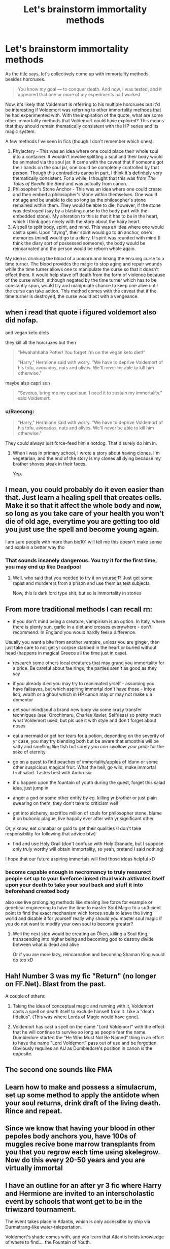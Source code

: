 #+TITLE: Let's brainstorm immortality methods

* Let's brainstorm immortality methods
:PROPERTIES:
:Author: Impossible-Poetry
:Score: 11
:DateUnix: 1602788752.0
:DateShort: 2020-Oct-15
:FlairText: Prompt/Discussion
:END:
As the title says, let's collectively come up with immortality methods besides horcruxes.

#+begin_quote
  You know my goal --- to conquer death. And now, I was tested, and it appeared that one or more of my experiments had worked
#+end_quote

Now, it's likely that Voldemort is referring to his multiple horcruxes but it'd be interesting if Voldemort was referring to other immortality methods that he had experimented with. With the inspiration of the quote, what are some other immortality methods that Voldemort could have explored? This means that they should remain thematically consistent with the HP series and its magic system.

A few methods I've seen in fics (though I don't remember which ones):

1. Phylactery - This was an idea where one could place their whole soul into a container. It wouldn't involve splitting a soul and their body would be animated via the soul jar. It came with the caveat that if someone got their hands on the soul jar, one could be completely controlled by that person. Though this contradicts canon in part, I think it's definitely very thematically consistent. For a while, I thought that this was from /The Tales of Beedle the Bard/ and was actually from canon.
2. Philosopher's Stone Anchor - This was an idea where one could create and then embed a philosopher's stone within themselves. One would not age and be unable to die so long as the philosopher's stone remained within them. They would be able to die, however, if the stone was destroyed (say by a blasting curse to the body part with the embedded stone). My alteration to this is that it has to be in the heart, which I think goes nicely with the story about the hairy heart.
3. A spell to split body, spirit, and mind. This was an idea where one would cast a spell. Upon "dying", their spirit would go to an anchor, one's memories (mind) would go to a diary. If spirit was reunited with mind (I think the diary sort of possessed someone), the body would be reincarnated and the person would be reborn whole again.

My idea is drinking the blood of a unicorn and linking the ensuing curse to a time turner. The blood provides the magic to stop aging and repair wounds while the time turner allows one to manipulate the curse so that it doesn't effect them. It would help stave off death from the form of violence because of the curse which, although negated by the time turner which has to be constantly spun, would try and manipulate chance to keep one alive until the curse can take action. This method comes with the caveat that if the time turner is destroyed, the curse would act with a vengeance.


** when i read that quote i figured voldemort also did nofap.

and vegan keto diets

they kill all the horcruxes but then

#+begin_quote
  "Mwahahhaha Potter! You forget I'm on the vegan keto diet!"

  "Harry," Hermione said with worry. "We have to deprive Voldemort of his tofu, avocados, nuts and olives. We'll never be able to kill him otherwise."
#+end_quote

maybe also capri sun

#+begin_quote
  "Severus, bring me my capri sun, I need it to sustain my immortality," said Voldemort.
#+end_quote
:PROPERTIES:
:Author: galatea_and_acis
:Score: 10
:DateUnix: 1602794119.0
:DateShort: 2020-Oct-16
:END:

*** u/Raesong:
#+begin_quote
  "Harry," Hermione said with worry. "We have to deprive Voldemort of his tofu, avocados, nuts and olives. We'll never be able to kill him otherwise."
#+end_quote

They could always just force-feed him a hotdog. That'd surely do him in.
:PROPERTIES:
:Author: Raesong
:Score: 7
:DateUnix: 1602801538.0
:DateShort: 2020-Oct-16
:END:

**** When I was in primary school, I wrote a story about having clones. I'm vegetarian, and the end of the story is my clones all dying because my brother shoves steak in their faces.

Yep.
:PROPERTIES:
:Author: dratnon
:Score: 2
:DateUnix: 1602816743.0
:DateShort: 2020-Oct-16
:END:


** I mean, you could probably do it even easier than that. Just learn a healing spell that creates cells. Make it so that it affect the whole body and now, so long as you take care of your health you won't die of old age, everytime you are getting too old you just use the spell and become young again.

I am sure people with more than bio101 will tell me this doesn't make sense and explain a better way tho
:PROPERTIES:
:Author: bloodelemental
:Score: 5
:DateUnix: 1602789734.0
:DateShort: 2020-Oct-15
:END:

*** That sounds insanely dangerous. You try it for the first time, you may end up like Deadpool
:PROPERTIES:
:Author: MoDthestralHostler
:Score: 4
:DateUnix: 1602791955.0
:DateShort: 2020-Oct-15
:END:

**** Well, who said that you needed to try it on yourself? Just get some rapist and murderers from a prison and use them as test subjects.

Now, this is dark lord type shit, but so is immortality in stories
:PROPERTIES:
:Author: bloodelemental
:Score: 7
:DateUnix: 1602792071.0
:DateShort: 2020-Oct-15
:END:


** From more traditional methods I can recall rn:

- if you don't mind being a creature, vampirism is an option. In Italy, where there is plenty sun, garlic in a diet and crosses everywhere - don't recommend. In England you would hardly feel a difference.

Usually you want a bite from another vampire, unless you are ginger, then just take care to not get yr corpse stabbed in the heart or buried without head (happens in magical Greece all the time just in case).

- research some others local creatures that may grand you immortality for a price. Be careful about fae rings, the parties aren't as good as they say

- if you already died you may try to reanimated yrself - assuming you have failsaves, but which aspiring immortal don't have those - into a lich, wraith or a ghoul which in HP canon may or may not make u a dementor

- get your mind/soul a brand new body via some crazy transfer techniques (see: Orochimaru, Charles Xavier, Self/less) so pretty much what Voldemort used, but pls use it with style and don't forget about noses

- eat a mermaid or get her tears for a potion, depending on the severity of yr case, you may try blending both but be aware that smoothie will be salty and smelling like fish but surely /you can swallow your pride/ for the sake of eternity

- go on a quest to find peaches of immortality/apples of Idunn or some other suspicious magical fruit. What the hell, go wild, make immortal fruit salad. Tastes best with Ambrosia

- if u happen upon the fountain of youth during the quest, forget this salad idea, just jump in

- anger a god or some other entity by eg. killing yr brother or just plain swearing on them, they don't take to criticism well

- get into alchemy, sacrifice million of souls for philosopher stone, blame it on bubonic plague, live happily ever after with yr significant other

Or, y'know, eat cinnabar or gold to get their qualities (I don't take responsibility for following that advice btw)

- find and use Holy Grail (don't confuse with Holy Granade, but I suppose only truly worthy will obtain immortality, so yeah, pretend I said nothing)

I hope that our future aspiring immortals will find those ideas helpful xD
:PROPERTIES:
:Author: MoDthestralHostler
:Score: 4
:DateUnix: 1602793526.0
:DateShort: 2020-Oct-15
:END:

*** become capable enough in necromancy to truly ressurect people set up to your liveforce linked ritual wich aktivates itself upon your death to take your soul back and stuff it into beforehand created body

also use live prolonging methods like stealing live force for example or genetical engineering to have the time to master Soul Magic to a sufficient point to find the exact mechanism wich forces souls to leave the living world and disable it for yourself really why should you master soul magic if you do not want to modify your own soul to become greater?
:PROPERTIES:
:Author: Fair-Concentrate
:Score: 2
:DateUnix: 1602866415.0
:DateShort: 2020-Oct-16
:END:

**** Well the next step would be creating an Ōken, killing a Soul King, transcending into higher being and becoming god to destroy divide between what is dead and alive

Or if you are more lazy, reincarnation and becoming Shaman King would do too xD
:PROPERTIES:
:Author: MoDthestralHostler
:Score: 2
:DateUnix: 1602878714.0
:DateShort: 2020-Oct-16
:END:


** Hah! Number 3 was my fic "Return" (no longer on FF.Net). Blast from the past.

A couple of others:

1. Taking the idea of conceptual magic and running with it, Voldemort casts a spell on death itself to exclude himself from it. Like a "death fidelius". (This was where Lords of Magic would have gone).

2. Voldemort has cast a spell on the name "Lord Voldemort" with the effect that he will continue to survive so long as people fear the name. Dumbledore started the "He Who Must Not Be Named" thing in an effort to have the name "Lord Voldemort" pass out of use and be forgotten. Obviously requires an AU as Dumbledore's position in canon is the opposite.
:PROPERTIES:
:Author: Taure
:Score: 3
:DateUnix: 1602876070.0
:DateShort: 2020-Oct-16
:END:


** The second one sounds like FMA
:PROPERTIES:
:Author: HellaHotLancelot
:Score: 1
:DateUnix: 1602797672.0
:DateShort: 2020-Oct-16
:END:


** Learn how to make and possess a simulacrum, set up some method to apply the antidote when your soul returns, drink draft of the living death. Rince and repeat.
:PROPERTIES:
:Author: dark-phoenix-lady
:Score: 1
:DateUnix: 1602801112.0
:DateShort: 2020-Oct-16
:END:


** Since we know that having your blood in other pepoles body anchors you, have 100s of muggles recive bone marrow transplants from you that you regrow each time using skelegrow. Now do this every 20-50 years and you are virtually immortal
:PROPERTIES:
:Author: JonasS1999
:Score: 1
:DateUnix: 1602812556.0
:DateShort: 2020-Oct-16
:END:


** I have an outline for an after yr 3 fic where Harry and Hermione are invited to an interscholastic event by schools that wont get to be in the triwizard tournament.

The event takes place in Atlantis, which is only accessible by ship via Durmstrang-like water-teleportation.

Voldemort's shade comes with, and you learn that Atlantis holds knowledge of where to find.... the Fountain of Youth.
:PROPERTIES:
:Author: dratnon
:Score: 1
:DateUnix: 1602816538.0
:DateShort: 2020-Oct-16
:END:


** I had read this fic [[https://archiveofourown.org/works/15465966][Second String]] where Voldemort becomes a pseudo dementor hybrid thing for immortality
:PROPERTIES:
:Author: theAmazingEmperor
:Score: 1
:DateUnix: 1602856673.0
:DateShort: 2020-Oct-16
:END:


** Significant Digits has (major spoiler) a spell to resurrect a dead person by sacrificing a star. This is near the end of the book and fulfills a prophecy plus ties up some plot points, so use discretion about clicking.
:PROPERTIES:
:Author: gwa_is_amazing
:Score: 1
:DateUnix: 1602870441.0
:DateShort: 2020-Oct-16
:END:
